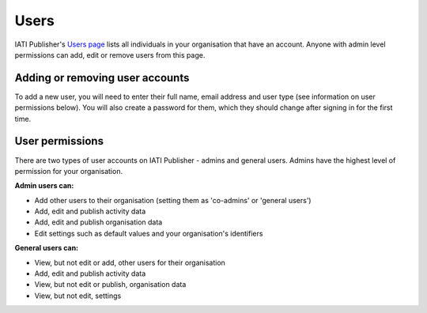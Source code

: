 ###################
Users
###################

IATI Publisher's `Users page <https://publisher.iatistandard.org/users/>`_ lists all individuals in your organisation that have an account. Anyone with admin level permissions can add, edit or remove users from this page. 

Adding or removing user accounts
--------------------------------
To add a new user, you will need to enter their full name, email address and user type (see information on user permissions below). You will also create a password for them, which they should change after signing in for the first time.


User permissions
----------------
There are two types of user accounts on IATI Publisher - admins and general users. Admins have the highest level of permission for your organisation.

**Admin users can:**

* Add other users to their organisation (setting them as 'co-admins' or 'general users')
* Add, edit and publish activity data
* Add, edit and publish organisation data
* Edit settings such as default values and your organisation's identifiers


**General users can:**

* View, but not edit or add, other users for their organisation
* Add, edit and publish activity data
* View, but not edit or publish, organisation data
* View, but not edit, settings

